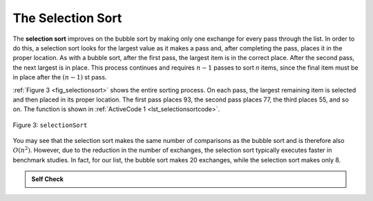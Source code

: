 ..  Copyright (C)  Brad Miller, David Ranum, Jeffrey Elkner, Peter Wentworth, Allen B. Downey, Chris
    Meyers, and Dario Mitchell.  Permission is granted to copy, distribute
    and/or modify this document under the terms of the GNU Free Documentation
    License, Version 1.3 or any later version published by the Free Software
    Foundation; with Invariant Sections being Forward, Prefaces, and
    Contributor List, no Front-Cover Texts, and no Back-Cover Texts.  A copy of
    the license is included in the section entitled "GNU Free Documentation
    License".

The Selection Sort
~~~~~~~~~~~~~~~~~~

The **selection sort** improves on the bubble sort by making only one
exchange for every pass through the list. In order to do this, a
selection sort looks for the largest value as it makes a pass and, after
completing the pass, places it in the proper location. As with a bubble
sort, after the first pass, the largest item is in the correct place.
After the second pass, the next largest is in place. This process
continues and requires :math:`n-1` passes to sort *n* items, since the
final item must be in place after the :math:`(n-1)` st pass.

:ref:`Figure 3 <fig_selectionsort>` shows the entire sorting process. On each pass,
the largest remaining item is selected and then placed in its proper
location. The first pass places 93, the second pass places 77, the third
places 55, and so on. The function is shown in
:ref:`ActiveCode 1 <lst_selectionsortcode>`.

.. _fig_selectionsort:

.. figure:: Figures/selectionsortnew.png
   :align: center

   
   Figure 3: ``selectionSort``


.. _lst_selectionsortcode:


.. activecode:: lst_selectionsortcode
    :caption: Selection Sort

    def selectionSort(alist):
       for fillslot in range(len(alist)-1,0,-1):
           positionOfMax=0
           for location in range(1,fillslot+1):
               if alist[location]>alist[positionOfMax]:
                   positionOfMax = location

           temp = alist[fillslot]
           alist[fillslot] = alist[positionOfMax]
           alist[positionOfMax] = temp

    alist = [54,26,93,17,77,31,44,55,20]
    selectionSort(alist)
    print(alist)

.. animation:: selection_anim
   :modelfile: sortmodels.js
   :viewerfile: sortviewers.js
   :model: SelectionSortModel
   :viewer: BarViewer
   

.. For more detail, CodeLens 3 allows you to step through the algorithm.
..
..
.. .. codelens:: selectionsortcodetrace
..     :caption: Tracing the Selection Sort
..
..     def selectionSort(alist):
..        for fillslot in range(len(alist)-1,0,-1):
..            positionOfMax=0
..            for location in range(1,fillslot+1):
..                if alist[location]>alist[positionOfMax]:
..                    positionOfMax = location
..
..            temp = alist[fillslot]
..            alist[fillslot] = alist[positionOfMax]
..            alist[positionOfMax] = temp
..
..     alist = [54,26,93,17,77,31,44,55,20]
..     selectionSort(alist)
..     print(alist)

You may see that the selection sort makes the same number of comparisons
as the bubble sort and is therefore also :math:`O(n^{2})`. However,
due to the reduction in the number of exchanges, the selection sort
typically executes faster in benchmark studies. In fact, for our list,
the bubble sort makes 20 exchanges, while the selection sort makes only
8.


.. admonition:: Self Check

   .. mchoicemf:: question_sort_2
      :correct: d
      :answer_a: [7, 11, 12, 1, 6, 14, 8, 18, 19, 20]
      :answer_b: [7, 11, 12, 14, 19, 1, 6, 18, 8, 20]
      :answer_c: [11, 7, 12, 13, 1, 6, 8, 18, 19, 20]
      :answer_d: [11, 7, 12, 14, 8, 1, 6, 18, 19, 20]
      :feedback_a: Selection sort is similar to bubble sort (which you appear to have done) but uses fewer swaps
      :feedback_b: This looks like an insertion sort.
      :feedback_c: This one looks similar to the correct answer but instead of swapping the numbers have been shifted to the left to make room for the correct numbers.
      :feedback_d: Selection sort improves upon bubble sort by making fewer swaps.

      Suppose you have the following list of numbers to sort:
      [11, 7, 12, 14, 19, 1, 6, 18, 8, 20] which list represents the partially sorted list after three complete passes of selection sort?


